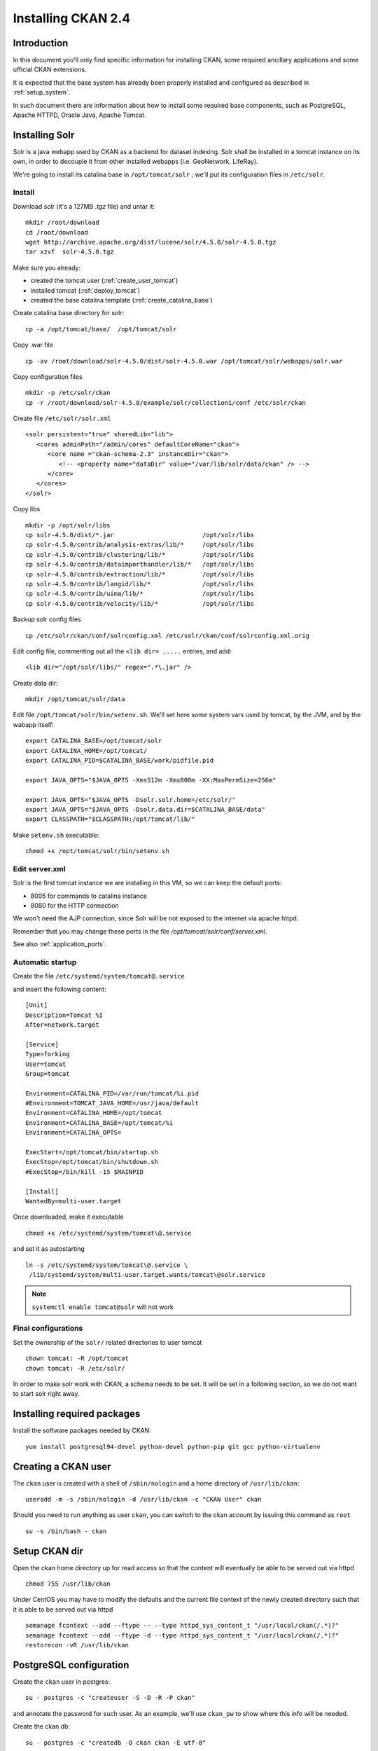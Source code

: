 .. _install_ckan:

###################
Installing CKAN 2.4
###################

============
Introduction
============

In this document you'll only find specific information for installing CKAN, some required ancillary applications
and some ufficial CKAN extensions.

It is expected that the base system has already been properly installed and configured as described in :ref:`setup_system`.

In such document there are information about how to install some required base components, such as PostgreSQL,
Apache HTTPD, Oracle Java, Apache Tomcat.


===============
Installing Solr
===============

Solr is a java webapp used by CKAN as a backend for dataset indexing.
Solr shall be installed in a tomcat instance on its own, in order to decouple it from other installed webapps (i.e. GeoNetwork, LifeRay).

We're going to install its catalina base in ``/opt/tomcat/solr`` ; we'll put its configuration files
in ``/etc/solr``.

Install
-------

Download solr (it's a 127MB *.tgz* file) and untar it::

   mkdir /root/download
   cd /root/download
   wget http://archive.apache.org/dist/lucene/solr/4.5.0/solr-4.5.0.tgz
   tar xzvf  solr-4.5.0.tgz

Make sure you already:

- created the tomcat user (:ref:`create_user_tomcat`)
- installed tomcat (:ref:`deploy_tomcat`)
- created the base catalina template (:ref:`create_catalina_base`)


Create catalina base directory for solr::

   cp -a /opt/tomcat/base/  /opt/tomcat/solr

Copy .war file ::

   cp -av /root/download/solr-4.5.0/dist/solr-4.5.0.war /opt/tomcat/solr/webapps/solr.war

Copy configuration files ::

   mkdir -p /etc/solr/ckan
   cp -r /root/download/solr-4.5.0/example/solr/collection1/conf /etc/solr/ckan

Create file ``/etc/solr/solr.xml`` ::

   <solr persistent="true" sharedLib="lib">
      <cores adminPath="/admin/cores" defaultCoreName="ckan">
         <core name ="ckan-schema-2.3" instanceDir="ckan">
            <!-- <property name="dataDir" value="/var/lib/solr/data/ckan" /> -->
         </core>
      </cores>
   </solr>

Copy libs ::

   mkdir -p /opt/solr/libs
   cp solr-4.5.0/dist/*.jar                        /opt/solr/libs
   cp solr-4.5.0/contrib/analysis-extras/lib/*     /opt/solr/libs
   cp solr-4.5.0/contrib/clustering/lib/*          /opt/solr/libs
   cp solr-4.5.0/contrib/dataimporthandler/lib/*   /opt/solr/libs
   cp solr-4.5.0/contrib/extraction/lib/*          /opt/solr/libs
   cp solr-4.5.0/contrib/langid/lib/*              /opt/solr/libs
   cp solr-4.5.0/contrib/uima/lib/*                /opt/solr/libs
   cp solr-4.5.0/contrib/velocity/lib/*            /opt/solr/libs

Backup solr config files ::

   cp /etc/solr/ckan/conf/solrconfig.xml /etc/solr/ckan/conf/solrconfig.xml.orig

Edit config file, commenting out all the  ``<lib dir= .....`` entries, and add::

   <lib dir="/opt/solr/libs/" regex=".*\.jar" />


Create data dir::

   mkdir /opt/tomcat/solr/data


Edit file ``/opt/tomcat/solr/bin/setenv.sh``.
We'll set here some system vars used by tomcat, by the JVM, and by the wabapp itself::

    export CATALINA_BASE=/opt/tomcat/solr
    export CATALINA_HOME=/opt/tomcat/
    export CATALINA_PID=$CATALINA_BASE/work/pidfile.pid

    export JAVA_OPTS="$JAVA_OPTS -Xms512m -Xmx800m -XX:MaxPermSize=256m"

    export JAVA_OPTS="$JAVA_OPTS -Dsolr.solr.home=/etc/solr/"
    export JAVA_OPTS="$JAVA_OPTS -Dsolr.data.dir=$CATALINA_BASE/data"
    export CLASSPATH="$CLASSPATH:/opt/tomcat/lib/"

Make ``setenv.sh`` executable::

    chmod +x /opt/tomcat/solr/bin/setenv.sh

Edit server.xml
---------------

Solr is the first tomcat instance we are installing in this VM, so we can keep the default ports:

- 8005 for commands to catalina instance
- 8080 for the HTTP connection

We won't need the AJP connection, since Solr will be not exposed to the internet via apache httpd.

Remember that you may change these ports in the file `/opt/tomcat/solr/conf/server.xml`.

See also :ref:`application_ports`.


Automatic startup
-----------------

Create the file ``/etc/systemd/system/tomcat@.service``

and insert the following content::

    [Unit]
    Description=Tomcat %I
    After=network.target

    [Service]
    Type=forking
    User=tomcat
    Group=tomcat

    Environment=CATALINA_PID=/var/run/tomcat/%i.pid
    #Environment=TOMCAT_JAVA_HOME=/usr/java/default
    Environment=CATALINA_HOME=/opt/tomcat
    Environment=CATALINA_BASE=/opt/tomcat/%i
    Environment=CATALINA_OPTS=

    ExecStart=/opt/tomcat/bin/startup.sh
    ExecStop=/opt/tomcat/bin/shutdown.sh
    #ExecStop=/bin/kill -15 $MAINPID

    [Install]
    WantedBy=multi-user.target


Once downloaded, make it executable ::

   chmod +x /etc/systemd/system/tomcat\@.service

and set it as autostarting  ::

   ln -s /etc/systemd/system/tomcat\@.service \
    /lib/systemd/system/multi-user.target.wants/tomcat\@solr.service

.. note::

    ``systemctl enable tomcat@solr`` will not work

Final configurations
--------------------

Set the ownership of the ``solr/`` related directories to user tomcat ::

   chown tomcat: -R /opt/tomcat
   chown tomcat: -R /etc/solr/

In order to make solr work with CKAN, a schema needs to be set.
It will be set in a following section, so we do not want to start solr right away.

============================
Installing required packages
============================

Install the software packages needed by CKAN::

   yum install postgresql94-devel python-devel python-pip git gcc python-virtualenv

====================
Creating a CKAN user
====================

The ``ckan`` user is created with a shell of ``/sbin/nologin`` and a home directory of ``/usr/lib/ckan``::

   useradd -m -s /sbin/nologin -d /usr/lib/ckan -c "CKAN User" ckan

Should you need to run anything as user ``ckan``, you can switch to the ckan account
by issuing this command as ``root`` ::

   su -s /bin/bash - ckan

==============
Setup CKAN dir
==============

Open the ckan home directory up for read access so that the content
will eventually be able to be served out via httpd ::

   chmod 755 /usr/lib/ckan

Under CentOS you may have to modify the defaults and the current file context of the newly created directory
such that it is able to be served out via httpd ::

   semanage fcontext --add --ftype -- --type httpd_sys_content_t "/usr/local/ckan(/.*)?"
   semanage fcontext --add --ftype -d --type httpd_sys_content_t "/usr/local/ckan(/.*)?"
   restorecon -vR /usr/lib/ckan

========================
PostgreSQL configuration
========================

Create the ``ckan`` user in postgres::

   su - postgres -c "createuser -S -D -R -P ckan"

and annotate the password for such user.
As an example, we'll use ``ckan_pw`` to show where this info will be needed.

Create the ckan db::

   su - postgres -c "createdb -O ckan ckan -E utf-8"


============================
Configuring CKAN environment
============================


Installing python dependencies
------------------------------

As user ``root`` run::

   easy_install pip
   pip install virtualenv


As user ``ckan``, go to ckan home dir::

   cd

Create a virtualenv called ``default``::

   virtualenv --no-site-packages default

Activate the vitualenv::

   . default/bin/activate

Download and install CKAN::

   pip install -e 'git+https://github.com/ckan/ckan.git@ckan-2.4.0#egg=ckan'

Enable pgsql94 path::

   export PATH=$PATH:/usr/pgsql-9.4/bin

Download and install the necessary Python modules to run CKAN into the isolated Python environment::

   pip install -r /usr/lib/ckan/default/src/ckan/requirements.txt


.. _install_ckan_solr_conf:

Solr configuration
------------------

Configure in Solr the CKAN schema::

   systemctl stop tomcat@solr
   cd /etc/solr/ckan/conf/
   mv schema.xml schema.xml.original
   cp /usr/lib/ckan/default/src/ckan/ckan/config/solr/schema.xml /etc/solr/ckan/conf/schema.xml
   chown tomcat: schema.xml
   systemctl start tomcat@solr

.. note::
   Should Solr complain about missing libs, copy them from the dist directory::

      systemctl stop tomcat@solr
      cp /root/download/solr-4.5.0/dist/solrj-lib/* /opt/tomcat/solr/webapps/solr/WEB-INF/lib/
      systemctl start tomcat@solr

.. important::
   Note that solr requires the current hostname to be bound to a real IP address.

   This is an example of a hostname not properly bound::

     [root@ckan conf]# hostname
     ckan
     [root@ckan conf]# ping ckan
     ping: unknown host ckan
     [root@ckan conf]#

   You'll have to edit the ``/etc/hosts`` file and add a line like this::

     10.10.100.70 ckan

Start solr and make sure it's working::

   systemctl start tomcat@solr

   curl -i http://localhost:8080/solr/ | less

.. _install_ckan_ckan_conf:

CKAN configuration
------------------

Create a default configuration file.

As ``root`` create the directory ::

   mkdir /etc/ckan
   chown ckan: /etc/ckan/

As user ``ckan``, enter the *virtualenv* ::

   $ . /usr/lib/ckan/default/bin/activate
   (pyenv)$ paster make-config ckan /etc/ckan/default/production.ini


Edit the file ``/etc/ckan/default/production.ini``

- DB connection parameters ::

   sqlalchemy.url = postgresql://ckan:PASSWORD@localhost/ckan
   solr_url = http://127.0.0.1:8080/solr/ckan-schema-2.3

- Site data ::

    ckan.site_id:
    ckan.site_title:
    ckan.site_url:

- Mail notifications (es.) ::

    email_to = info@the.project.org
    smtp_server = server.smtp.for.the.project.org
    error_email_from = notifications@project.org

- Language ::

    ckan.locale_default = en
    ckan.locales_offered = en
    ckan.locale_order = en


The file ``who.ini`` (the *Repoze.who* configuration file) needs to be accessible
in the same directory as your CKAN config file, so create a symlink to it::

    ln -s /usr/lib/ckan/default/src/ckan/who.ini /etc/ckan/default/who.ini


Directories init
''''''''''''''''

As  ``root``::

   mkdir /var/log/ckan
   chown ckan: /var/log/ckan


DB init
'''''''

As user ``ckan``::

   . default/bin/activate
   paster --plugin=ckan db init -c /etc/ckan/default/production.ini

.. note::
   The ``db init`` procedure needs solr to be running.


CKAN users
''''''''''

Add a user with sysadmin privileges using this command ::

   (pyenv)$ paster --plugin=ckan sysadmin add USERNAME -c /etc/ckan/default/production.ini


Test  CKAN
''''''''''

Run CKAN as user ``ckan``::

   (pyenv)$ paster serve /etc/ckan/default/production.ini &

==========================
Apache httpd configuration
==========================

As ``root``, create the file ``/etc/httpd/conf.d/92-ckan.conf`` and add the following content::

   ProxyPass        / http://localhost:5000/
   ProxyPassReverse / http://localhost:5000/

and reload the configuration ::

   service httpd reload

SElinux
-------

`httpd` is blocked by default by SELinux so that it can't establish internal TCP connections;
in order to allow http proxying, issue the following command ::

   setsebool -P httpd_can_network_connect 1


================
DataStore plugin
================

.. hint::
   Ref info page at http://ckan.readthedocs.org/en/ckan-2.4.0/maintaining/datastore.html

Create database users (``datastore`` with RW privs, and ``datastorero`` with RO), and a DB for the datastore::

   su - postgres -c "createuser -S -D -R -P -l datastore"
   su - postgres -c "createuser -S -D -R -P -l datastorero"
   su - postgres -c "createdb -O datastore datastore -E utf-8"

Open the file ``/etc/ckan/default/production.ini`` and edit the lines::

   ckan.datastore.write_url = postgresql://datastore:PASSWORD@localhost/datastore
   ckan.datastore.read_url = postgresql://datastorero:PASSWORD@localhost/datastore

Also, add the ``datastore`` plugin::

   ckan.plugins = datastore [... other plugins...]

CKAN needs to change some grants on the datastore, but the python script uses the ``sudo`` command,
which works just fine on Ubuntu but is not configured on CentOS machines.
We're going to run the SQL script by hand, but it requires some setup::

   cd /usr/lib/ckan/default/src/ckan/ckanext/datastore/
   cp set_permissions.sql set_permissions_new.sql

Edit ``set_permissions_new.sql`` and set the proper values for the variables in braces::

    \connect datastore
    replace {maindb}      with "ckan"
    replace {datastoredb} with "datastore"
    replace {mainuser}    with "ckan"
    replace {writeuser}   with "datastore"
    replace {readuser}    with "datastorero"

The resulting document should look like this::

    -- revoke permissions for the read-only user
    REVOKE CREATE ON SCHEMA public FROM PUBLIC;
    REVOKE USAGE ON SCHEMA public FROM PUBLIC;

    GRANT CREATE ON SCHEMA public TO "ckan";
    GRANT USAGE ON SCHEMA public TO "ckan";

    GRANT CREATE ON SCHEMA public TO "datastore";
    GRANT USAGE ON SCHEMA public TO "datastore";

    -- take connect permissions from main db
    REVOKE CONNECT ON DATABASE "ckan" FROM "datastorero";

    -- grant select permissions for read-only user
    GRANT CONNECT ON DATABASE "datastore" TO "datastorero";
    GRANT USAGE ON SCHEMA public TO "datastorero";

    -- grant access to current tables and views to read-only user
    GRANT SELECT ON ALL TABLES IN SCHEMA public TO "datastorero";

    -- grant access to new tables and views by default
    ALTER DEFAULT PRIVILEGES FOR USER "datastorero" IN SCHEMA public
    GRANT SELECT ON TABLES TO "datastorero";


As ``root`` run::

   su - postgres -c "psql  postgres -f /usr/lib/ckan/default/src/ckan/ckanext/datastore/bin/set_permissions_new.sql"


(also check this mail http://lists.okfn.org/pipermail/ckan-discuss/2013-March/002593.html).


===================
File storage plugin
===================

.. hint::
   Ref info page at http://docs.ckan.org/en/latest/filestore.html

*FileStore* is used to enable data upload in CKAN.

Create directory ::

   mkdir -p /var/lib/ckan/upload
   chown ckan: -R /var/lib/ckan


Set the storage config in ``production.ini``::

   ckan.storage_path = /var/lib/ckan/upload

================
Harvester plugin
================

As root install::

   yum install redis
   systemctl enable redis
   systemctl start redis

Installing ckan harvester
-------------------------

As user ``ckan``::

   . /usr/lib/ckan/default/bin/activate
   pip install -e git+https://github.com/ckan/ckanext-harvest.git@release-v2.0#egg=ckanext-harvest
   cd /usr/lib/ckan/default/src/ckanext-harvest/
   pip install -r pip-requirements.txt


Edit file ``/etc/ckan/default/production.ini`` and add the harvest related plugins::

   ckan.plugins = [...] harvest ckan_harvester
   ckan.harvest.mq.type = redis

Init the db for the harvester services::

   paster --plugin=ckanext-harvest harvester initdb --config=/etc/ckan/default/production.ini

Script harvesting
-----------------

Running harvesting procedure requires issuing a couple of command lines.
It's handy to create a script file that runs them. We'll use the same script to run the cron'ed harvest.

Create the file ``/usr/lib/ckan/run_harvester.sh`` and add the following lines::

   #!/bin/bash

   . /usr/lib/ckan/default/bin/activate

   paster --plugin=ckanext-harvest harvester job-all --config=/etc/ckan/default/production.ini
   paster --plugin=ckanext-harvest harvester run     --config=/etc/ckan/default/production.ini

and make it executable::

   chmod +x /usr/lib/ckan/run_harvester.sh

Periodic harvesting
-------------------

Add a cron job for the harvester::

   crontab -e -u ckan

Add in the crontab the following line to run the harvesting every 15 minutes::

   */15 * * * * /usr/lib/ckan/run_harvester.sh

==============
Spatial plugin
==============

The *spatial* plugin allows CKAN to harvest spatial metadata (ISO 19139) using the CSW protocol.

Upgrade libxml2
---------------

.. important::
   As reported on http://docs.ckan.org/projects/ckanext-spatial/en/latest/install.html#when-running-the-spatial-harvesters
   and https://github.com/okfn/ckanext-spatial :

      NOTE: The ISO19139 XSD Validator requires system library libxml2 v2.9 (released Sept 2012).

   Check the installed libs using

      ll /usr/lib64/libxml*


CentOS
''''''

On CentOS 7 install the following packages packages::

   yum install libxml2-python libxml2-devel libxslt libxslt-devel

DB configuration
----------------

Add the spatial extension to the ``ckan`` DB::

   # su - postgres -c "psql ckan"
   ckan=# CREATE EXTENSION postgis;
   ckan=# GRANT ALL PRIVILEGES ON DATABASE ckan TO ckan;
   ckan=# GRANT ALL PRIVILEGES ON ALL TABLES IN SCHEMA public TO ckan;

.. note::
   On x86_64 if having issues when creating ``EXTENSION postgis`` with ``libhdf.so.6`` try to create the following symbolic links::

      ln -s /usr/lib64/libhdf5.so.7 /usr/lib64/libhdf5.so.6
      ln -s /usr/lib64/libhdf5_hl.so.7 /usr/lib64/libhdf5_hl.so.6

Installing ckan spatial
-----------------------

As user ``ckan``::

   . /usr/lib/ckan/default/bin/activate
   pip install -e git+https://github.com/okfn/ckanext-spatial.git@stable#egg=ckanext-spatial
   cd /usr/lib/ckan/default/src/ckanext-spatial/
   pip install -r pip-requirements.txt

Init spatial DB
---------------

Init database, where 4326 is the default SRID::

   (pyenv)$ cd /usr/lib/ckan/default/src/ckan
   (pyenv)$ paster --plugin=ckanext-spatial spatial initdb 4326 --config=/etc/ckan/default/production.ini

.. note::
   If you get an error saying ::

     ValueError: VDM only works with SQLAlchemy versions 0.4 through 0.7, not: 0.8.3

   just reinstall the proper SQLAlchemy version::

      pip install -r /usr/lib/ckan/default/src/ckan/requirements.txt

Config
------

Edit file ``/etc/ckan/default/production.ini`` and add the spatial related plugins::

   ckan.plugins = [...] spatial_metadata spatial_query csw_harvester

You may also specify the default SRID::

   ckan.spatial.srid = 4326

Metadata validation
'''''''''''''''''''

You may force the validation profiles when harvesting::

   ckan.spatial.validator.profiles = iso19139,gemini2,constraints

CKAN stops on validation errors by default.
If you want to import also metadata that fails the XSD validation you need to add this line to the
``.ini`` file::

   ckanext.spatial.harvest.continue_on_validation_errors = True

This same behavior can also be defined on a per-source base, setting
``continue_on_validation_errors`` in the source configuration.

WMS resources validation
''''''''''''''''''''''''

When importing data, the spatial harvester can optionally check if the WMS services pointed to
the resources are reachable and working. To enable this check, you have to add this line to the
``.ini`` file::

   ckanext.spatial.harvest.validate_wms = true

If the service is working, two extras will be added to the related resource: ``verified`` as ``True``
and ``verified_date`` with the timestamp of the verification.


.. _configure_spatial_search:

Configure Spatial search
''''''''''''''''''''''''

.. hint::
   Ref info page at http://ckan.readthedocs.org/projects/ckanext-spatial/en/latest/spatial-search.html

In order to show the widget for the spatial search, you have to:

* index the bbox in Solr and
* add the spatial search widget

Solr
____

Edit file ``/etc/ckan/default/production.ini`` and add this line to configure the spatial backend::

   ckanext.spatial.search_backend = solr

Edit the Solr schema file::

   vim /etc/solr/ckan/conf/schema.xml

and add the ``field`` elements::

   <fields>
      <!-- ... -->
      <field name="bbox_area" type="float" indexed="true" stored="true" />
      <field name="maxx" type="float" indexed="true" stored="true" />
      <field name="maxy" type="float" indexed="true" stored="true" />
      <field name="minx" type="float" indexed="true" stored="true" />
      <field name="miny" type="float" indexed="true" stored="true" />
   </fields>

Then update Solr clause configuration.
As ``root``, edit the file ``/etc/solr/ckan/conf/solrconfig.xml`` and
update the value of ``maxBooleanClauses`` to 16384.

Restart Solr to make it read the config changes::

   systemctl restart tomcat@solr

If your CKAN instance already contained spatial datasets, you may want to reindex the catalog::

   . /usr/lib/ckan/default/bin/activate
   paster --plugin=ckan search-index rebuild_fast --config=/etc/ckan/default/production.ini


Spatial search widget
_____________________

Edit the file::

   vim /usr/lib/ckan/default/src/ckan/ckan/templates/package/search.html

and add ::

   {% snippet "spatial/snippets/spatial_query.html" %}

inside the ``{% block secondary_content %}`` .

You have to restart CKAN to see the search map.

Configure map extents
'''''''''''''''''''''

.. hint::
   Ref info page at http://ckan.readthedocs.org/projects/ckanext-spatial/en/latest/spatial-search.html#spatial-search-widget

In order to display the map that shows the extents, edit the file::

   vim /usr/lib/ckan/default/src/ckan/ckan/templates/package/read.html

and add ::

   {% set dataset_extent = h.get_pkg_dict_extra(c.pkg_dict, 'spatial', '') %}
   {% if dataset_extent %}
      {% snippet "spatial/snippets/dataset_map.html", extent=dataset_extent %}
   {% endif %}

inside ``{% block primary_content_inner %}`` anywhere after ``{{ super() }}``.



===========================
supervisord configuration
===========================

CKAN does not provide a default script for autostarting; we'll use the *supervisord* deamon to do that.

As root::

   yum install supervisor
   systemctl enable supervisord

Edit the file ``/etc/supervisord.conf`` and add the following lines to handle CKAN::

   [program:ckan]
   command=/usr/lib/ckan/default/bin/paster serve /etc/ckan/default/production.ini
   user=ckan
   autostart=true
   autorestart=true
   numprocs=1
   log_stdout=true
   log_stderr=true
   stdout_logfile=/var/log/ckan/out.log
   stderr_logfile=/var/log/ckan/err.log
   logfile=/var/log/ckan/ckan.log
   startsecs=10
   startretries=3

Add these lines related to the CKAN Harvester::

   [program:ckan_gather_consumer]
   command=/usr/lib/ckan/default/bin/paster --plugin=ckanext-harvest harvester gather_consumer --config=/etc/ckan/default/production.ini
   user=ckan
   autostart=true
   autorestart=true
   numprocs=1
   log_stdout=true
   log_stderr=true
   stdout_logfile=/var/log/ckan/gather_out.log
   stderr_logfile=/var/log/ckan/gather_err.log
   logfile=/var/log/ckan/gather.log
   startsecs=10
   startretries=3

   [program:ckan_fetch_consumer]
   command=/usr/lib/ckan/default/bin/paster --plugin=ckanext-harvest harvester fetch_consumer --config=/etc/ckan/default/production.ini
   user=ckan
   autostart=true
   autorestart=true
   numprocs=1
   log_stdout=true
   log_stderr=true
   stdout_logfile=/var/log/ckan/fetch_out.log
   stderr_logfile=/var/log/ckan/fetch_err.log
   logfile=/var/log/ckan/fetch.log
   startsecs=10
   startretries=3

Run supervisord::

   systemctl start supervisord

=================================
Reconfiguring CKAN in a cloned VM
=================================

If you are configuring a cloned VM, there is no need to review the whole stuff: only a few data should be reconf.

Usually, in a cloned machine, you only need to reconfigure the references to the IP address. Anyway you may set up
more stuff as you see fit.


Mandatory reconfig
------------------

There are a few configurations that may prevent the application to work at all.


As reported in ":ref:`install_ckan_solr_conf`", make sure the hostname is resolved somehow.

Also, reconfig the ``ckan.site_url`` property defined in ":ref:`install_ckan_ckan_conf`".


Other reconfig
--------------

If the machine has already run, you may want to clear the CKAN DB, or if security is a concern, you may want to redefine the
users and/or their related password. Here a list of what you may want to reset (only related to the CKAN installation):

* Password for PostgreSQL user ``ckan``
* Password for PostgreSQL user ``datastore``
* Password for PostgreSQL user ``datastorero``
* Password for CKAN sysadmin ``ckan``
* Clear and reinit db ``ckan``
* Clear and reinit db ``datastore``
* Clear and reinit Solr index
* Clear redis data



System account ``ckan`` was created as a *nologin* account so you don't need to reset any password for it.
